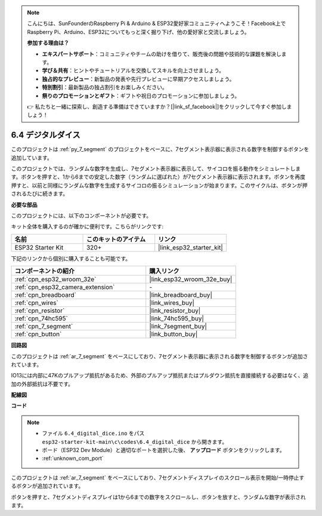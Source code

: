 .. note::

    こんにちは、SunFounderのRaspberry Pi & Arduino & ESP32愛好家コミュニティへようこそ！Facebook上でRaspberry Pi、Arduino、ESP32についてもっと深く掘り下げ、他の愛好家と交流しましょう。

    **参加する理由は？**

    - **エキスパートサポート**：コミュニティやチームの助けを借りて、販売後の問題や技術的な課題を解決します。
    - **学び＆共有**：ヒントやチュートリアルを交換してスキルを向上させましょう。
    - **独占的なプレビュー**：新製品の発表や先行プレビューに早期アクセスしましょう。
    - **特別割引**：最新製品の独占割引をお楽しみください。
    - **祭りのプロモーションとギフト**：ギフトや祝日のプロモーションに参加しましょう。

    👉 私たちと一緒に探索し、創造する準備はできていますか？[|link_sf_facebook|]をクリックして今すぐ参加しましょう！

.. _ar_dice:

6.4 デジタルダイス
=============================

このプロジェクトは :ref:`py_7_segment` のプロジェクトをベースに、7セグメント表示器に表示される数字を制御するボタンを追加しています。

このプロジェクトでは、ランダムな数字を生成し、7セグメント表示器に表示して、サイコロを振る動作をシミュレートします。ボタンを押すと、1から6までの安定した数字（ランダムに選ばれた）が7セグメント表示器に表示されます。ボタンを再度押すと、以前と同様にランダムな数字を生成するサイコロの振るシミュレーションが始まります。このサイクルは、ボタンが押されるたびに続きます。

**必要な部品**

このプロジェクトには、以下のコンポーネントが必要です。

キット全体を購入するのが確かに便利です。こちらがリンクです:

.. list-table::
    :widths: 20 20 20
    :header-rows: 1

    *   - 名前
        - このキットのアイテム
        - リンク
    *   - ESP32 Starter Kit
        - 320+
        - |link_esp32_starter_kit|

下記のリンクから個別に購入することも可能です。

.. list-table::
    :widths: 30 20
    :header-rows: 1

    *   - コンポーネントの紹介
        - 購入リンク

    *   - :ref:`cpn_esp32_wroom_32e`
        - |link_esp32_wroom_32e_buy|
    *   - :ref:`cpn_esp32_camera_extension`
        - \-
    *   - :ref:`cpn_breadboard`
        - |link_breadboard_buy|
    *   - :ref:`cpn_wires`
        - |link_wires_buy|
    *   - :ref:`cpn_resistor`
        - |link_resistor_buy|
    *   - :ref:`cpn_74hc595`
        - |link_74hc595_buy|
    *   - :ref:`cpn_7_segment`
        - |link_7segment_buy|
    *   - :ref:`cpn_button`
        - |link_button_buy|

**回路図**

.. image:: ../../img/circuit/circuit_6.6_electronic_dice.png

このプロジェクトは :ref:`ar_7_segment` をベースにしており、7セグメント表示器に表示される数字を制御するボタンが追加されています。

IO13には内部に47Kのプルアップ抵抗があるため、外部のプルアップ抵抗またはプルダウン抵抗を直接接続する必要はなく、追加の外部抵抗は不要です。

**配線図**

.. image:: ../../img/wiring/6.6_DICE_bb.png

**コード**

.. note::

    * ファイル ``6.4_digital_dice.ino`` をパス ``esp32-starter-kit-main\c\codes\6.4_digital_dice`` から開きます。
    * ボード（ESP32 Dev Module）と適切なポートを選択した後、 **アップロード** ボタンをクリックします。
    * :ref:`unknown_com_port`
    
    
.. raw:: html
    
    <iframe src=https://create.arduino.cc/editor/sunfounder01/ad904f48-cd24-49ce-ad92-91b1fb76364d/preview?embed style="height:510px;width:100%;margin:10px 0" frameborder=0></iframe>
    
このプロジェクトは :ref:`ar_7_segment` をベースにしており、7セグメントディスプレイのスクロール表示を開始/一時停止するボタンが追加されています。

ボタンを押すと、7セグメントディスプレイは1から6までの数字をスクロールし、ボタンを放すと、ランダムな数字が表示されます。
